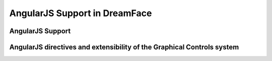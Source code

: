 AngularJS Support in DreamFace
==============================


AngularJS Support
^^^^^^^^^^^^^^^^^




AngularJS directives and extensibility of the Graphical Controls system
^^^^^^^^^^^^^^^^^^^^^^^^^^^^^^^^^^^^^^^^^^^^^^^^^^^^^^^^^^^^^^^^^^^^^^^
